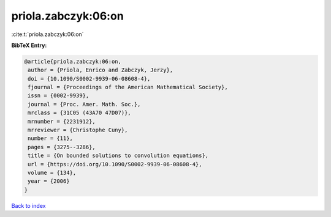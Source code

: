 priola.zabczyk:06:on
====================

:cite:t:`priola.zabczyk:06:on`

**BibTeX Entry:**

.. code-block:: bibtex

   @article{priola.zabczyk:06:on,
    author = {Priola, Enrico and Zabczyk, Jerzy},
    doi = {10.1090/S0002-9939-06-08608-4},
    fjournal = {Proceedings of the American Mathematical Society},
    issn = {0002-9939},
    journal = {Proc. Amer. Math. Soc.},
    mrclass = {31C05 (43A70 47D07)},
    mrnumber = {2231912},
    mrreviewer = {Christophe Cuny},
    number = {11},
    pages = {3275--3286},
    title = {On bounded solutions to convolution equations},
    url = {https://doi.org/10.1090/S0002-9939-06-08608-4},
    volume = {134},
    year = {2006}
   }

`Back to index <../By-Cite-Keys.rst>`_
